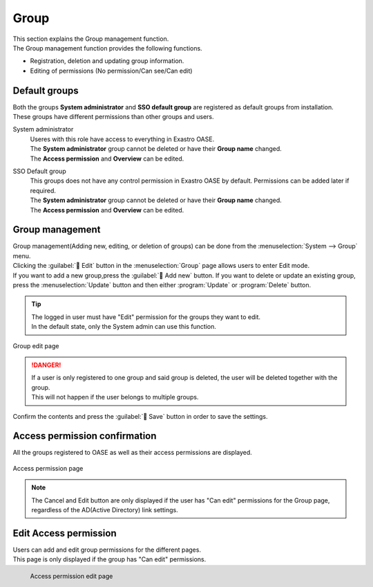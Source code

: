 ========
Group
========

| This section explains the Group management function.
| The Group management function provides the following functions.

* Registration, deletion and updating group information.
* Editing of permissions (No permission/Can see/Can edit)

Default groups
============

| Both the groups **System administrator** and **SSO default group** are registered as default groups from installation.
| These groups have different permissions than other groups and users.

System administrator
  | Useres with this role have access to everything in Exastro OASE.
  | The **System administrator**  group cannot be deleted or have their  **Group name** changed.
  | The **Access permission**  and  **Overview** can be edited.

SSO Default group
  | This groups does not have any control permission in Exastro OASE by default. Permissions can be added later if required.
  | The **System administrator**  group cannot be deleted or have their  **Group name** changed.
  | The **Access permission**  and  **Overview** can be edited.


Group management
==============

| Group management(Adding new, editing, or deletion of groups) can be done from the  :menuselection:`System --> Group` menu.
| Clicking the :guilabel:` Edit` button in the :menuselection:`Group` page allows users to enter Edit mode.
| If you want to add a new group,press the :guilabel:` Add new` button. If you want to delete or update an existing group, press the :menuselection:`Update` button and then either :program:`Update` or :program:`Delete` button.


.. tip:: 
   | The logged in user must have "Edit" permission for the groups they want to edit.
   | In the default state, only the System admin can use this function.

.. figure:: /images/ja/group/group_17.png
   :width: 900px
   :align: center

   Group edit page

.. csv-table:: Group edit function description
   :header: Item, Description
   :widths: 20, 60

   Update, Press either the :program:`Update` or :program:`Delete` button for the desired group.
   Group name, Enter a name for the group.
   Description, Text box where users can use freely to write descriptions.
   Last updated by, Displays the last user who pressed the :guilabel:` Save` button in the Group screen.
   Last updated, Displays the last time the :guilabel:` Save` button was pressed.
   ,Delete button, Pressing the :guilabel:`` button deletes the newly added row. The delete button :guilabel:`` is only displayed after "Add new" button is pressed.


.. danger::
   | If a user is only registered to one group and said group is deleted, the user will be deleted together with the group.
   | This will not happen if the user belongs to multiple groups.

| Confirm the contents and press the :guilabel:` Save` button in order to save the settings.


Access permission confirmation
================

| All the groups registered to OASE as well as their access permissions are displayed.

.. figure:: /images/ja/group/group_20.png
   :scale: 40%
   :align: center

   Access permission page

.. note::
   | The Cancel and Edit button are only displayed if the user has "Can edit" permissions for the Group page, regardless of the AD(Active Directory) link settings. 


Edit Access permission
================

| Users can add and edit group permissions for the different pages.
| This page is only displayed if the group has "Can edit" permissions.

.. figure:: /images/ja/group/group_22.png
   :scale: 40%
   :align: left

   Access permission edit page

.. csv-table:: Access permission edit function description
   :header: Permission, Description
   :widths: 20, 60

   No permission, The group is not be able to view the page.
   Can see, The group is able to view the contents of the page and can edit parts of the contents.
   Can edit, The group is able to edit contents within Exastro OASE and perform actions such as "Add new", "Update", and "Delete".

.. raw:: html

   <div style="clear:both;"></div>